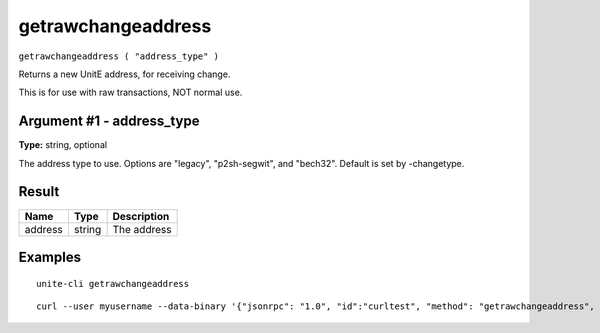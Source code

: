 .. Copyright (c) 2018 The Unit-e developers
   Distributed under the MIT software license, see the accompanying
   file LICENSE or https://opensource.org/licenses/MIT.

getrawchangeaddress
-------------------

``getrawchangeaddress ( "address_type" )``

Returns a new UnitE address, for receiving change.

This is for use with raw transactions, NOT normal use.

Argument #1 - address_type
~~~~~~~~~~~~~~~~~~~~~~~~~~

**Type:** string, optional

The address type to use. Options are "legacy", "p2sh-segwit", and "bech32". Default is set by -changetype.

Result
~~~~~~

.. list-table::
   :header-rows: 1

   * - Name
     - Type
     - Description
   * - address
     - string
     - The address

Examples
~~~~~~~~

::

  unite-cli getrawchangeaddress

::

  curl --user myusername --data-binary '{"jsonrpc": "1.0", "id":"curltest", "method": "getrawchangeaddress", "params": [] }' -H 'content-type: text/plain;' http://127.0.0.1:7181/

